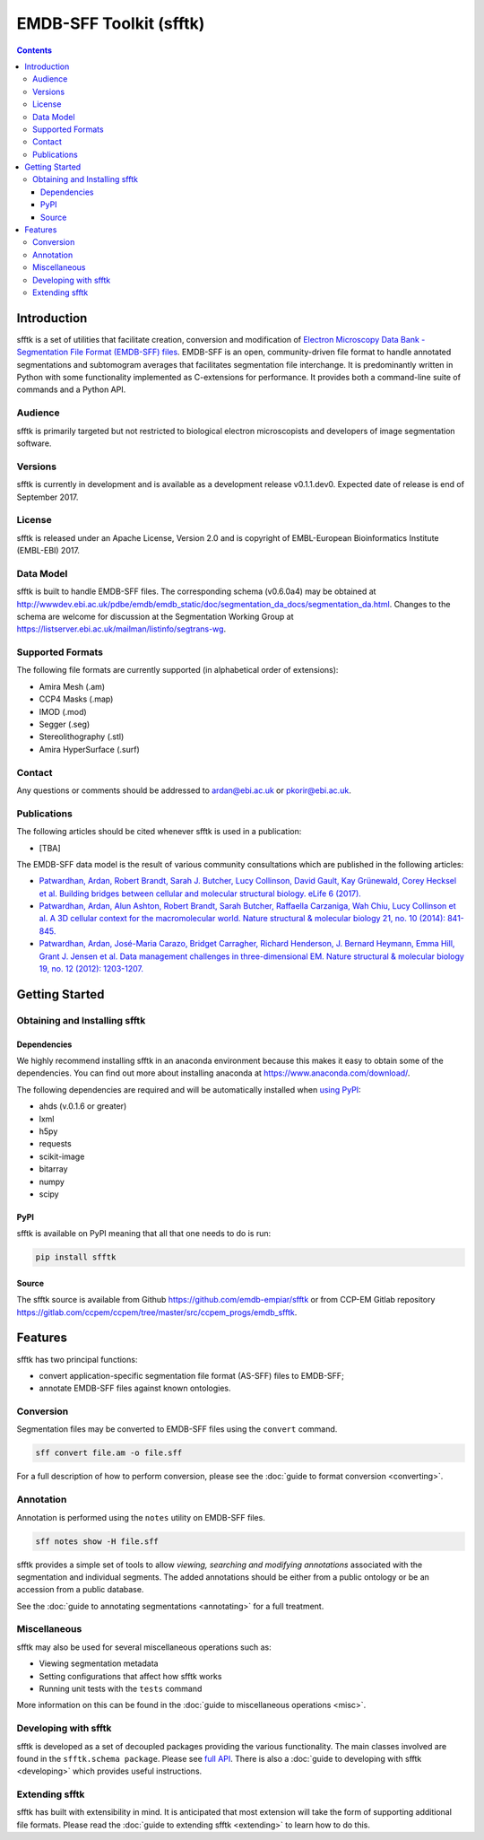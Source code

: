 ========================
EMDB-SFF Toolkit (sfftk)
========================

.. contents::

Introduction
============

sfftk is a set of utilities that facilitate creation, conversion and modification of `Electron Microscopy Data Bank - Segmentation File Format (EMDB-SFF) files <https://github.com/emdb-empiar/sfftk/tree/master/sfftk/test_data/sff>`_. EMDB-SFF is an open, community-driven file format to handle annotated segmentations and subtomogram averages that facilitates segmentation file interchange. It is predominantly written in Python with some functionality implemented as C-extensions for performance. It provides both a command-line suite of commands and a Python API.

Audience
--------

sfftk is primarily targeted but not restricted to biological electron microscopists and developers of image segmentation software.

Versions
--------

sfftk is currently in development and is available as a development release v0.1.1.dev0. Expected date of release is end of September 2017.

License
-------

sfftk is released under an Apache License, Version 2.0 and is copyright of EMBL-European Bioinformatics Institute (EMBL-EBI) 2017.

Data Model
----------

sfftk is built to handle EMDB-SFF files. The corresponding schema (v0.6.0a4) may be obtained at `http://wwwdev.ebi.ac.uk/pdbe/emdb/emdb_static/doc/segmentation_da_docs/segmentation_da.html <http://wwwdev.ebi.ac.uk/pdbe/emdb/emdb_static/doc/segmentation_da_docs/segmentation_da.html>`__. Changes to the schema are welcome for discussion at the Segmentation Working Group at `https://listserver.ebi.ac.uk/mailman/listinfo/segtrans-wg <https://listserver.ebi.ac.uk/mailman/listinfo/segtrans-wg>`__.

Supported Formats
-----------------

The following file formats are currently supported (in alphabetical order of extensions):

-  Amira Mesh (.am)

-  CCP4 Masks (.map)

-  IMOD (.mod)

-  Segger (.seg)

-  Stereolithography (.stl)

-  Amira HyperSurface (.surf)

Contact
-------

Any questions or comments should be addressed to `ardan@ebi.ac.uk <mailto:ardan@ebi.ac.uk>`__ or `pkorir@ebi.ac.uk <mailto:pkorir@ebi.ac.uk>`__.

Publications
------------

The following articles should be cited whenever sfftk is used in a publication:

-  [TBA]

The EMDB-SFF data model is the result of various community consultations which are published in the following articles:

-  `Patwardhan, Ardan, Robert Brandt, Sarah J. Butcher, Lucy Collinson, David Gault, Kay Grünewald, Corey Hecksel et al. Building bridges between cellular and molecular structural biology. eLife 6 (2017). <http://europepmc.org/abstract/MED/28682240>`__

-  `Patwardhan, Ardan, Alun Ashton, Robert Brandt, Sarah Butcher, Raffaella Carzaniga, Wah Chiu, Lucy Collinson et al. A 3D cellular context for the macromolecular world. Nature structural & molecular biology 21, no. 10 (2014): 841-845. <http://europepmc.org/abstract/MED/25289590>`__

-  `Patwardhan, Ardan, José-Maria Carazo, Bridget Carragher, Richard Henderson, J. Bernard Heymann, Emma Hill, Grant J. Jensen et al. Data management challenges in three-dimensional EM. Nature structural & molecular biology 19, no. 12 (2012): 1203-1207. <http://europepmc.org/abstract/MED/23211764>`__

Getting Started
===============

Obtaining and Installing sfftk
------------------------------

Dependencies
~~~~~~~~~~~~

We highly recommend installing sfftk in an anaconda environment because this makes it easy to obtain some of the dependencies. You can find out more about installing anaconda at `https://www.anaconda.com/download/ <https://www.anaconda.com/download/>`__.

The following dependencies are required and will be automatically installed when `using PyPI <#pypi>`__:

-  ahds (v.0.1.6 or greater)

-  lxml

-  h5py

-  requests

-  scikit-image

-  bitarray

-  numpy

-  scipy

PyPI
~~~~

sfftk is available on PyPI meaning that all that one needs to do is run:

.. code:: bash

    pip install sfftk

Source
~~~~~~

The sfftk source is available from Github `https://github.com/emdb-empiar/sfftk <https://github.com/emdb-empiar/sfftk>`__ or from CCP-EM Gitlab repository `https://gitlab.com/ccpem/ccpem/tree/master/src/ccpem_progs/emdb_sfftk <https://gitlab.com/ccpem/ccpem/tree/master/src/ccpem_progs/emdb_sfftk>`_.

Features
========

sfftk has two principal functions:

- convert application-specific segmentation file format (AS-SFF) files to EMDB-SFF;
- annotate EMDB-SFF files against known ontologies.

Conversion
----------

Segmentation files may be converted to EMDB-SFF files using the ``convert`` command.

.. code:: bash

	sff convert file.am -o file.sff

For a full description of how to perform conversion, please see the :doc:`guide to format conversion <converting>`.

Annotation
----------

Annotation is performed using the ``notes`` utility on EMDB-SFF files.

.. code:: bash

	sff notes show -H file.sff

sfftk provides a simple set of tools to allow `viewing, searching and modifying annotations` associated with the segmentation and individual segments. The added annotations should be either from a public ontology or be an accession from a public database. 

See the :doc:`guide to annotating segmentations <annotating>` for a full treatment.

Miscellaneous
-------------

sfftk may also be used for several miscellaneous operations such as:

-  Viewing segmentation metadata

-  Setting configurations that affect how sfftk works

-  Running unit tests with the ``tests`` command

More information on this can be found in the :doc:`guide to miscellaneous operations <misc>`.

Developing with sfftk
---------------------

sfftk is developed as a set of decoupled packages providing the various functionality. The main classes involved are found in the ``sfftk.schema package``. Please see `full API <http://sfftk.readthedocs.io/en/latest/sfftk.html>`__. There is also a :doc:`guide to developing with sfftk <developing>` which provides useful instructions.

Extending sfftk
---------------

sfftk has built with extensibility in mind. It is anticipated that most extension will take the form of supporting additional file formats. Please read the :doc:`guide to extending sfftk <extending>` to learn how to do this.